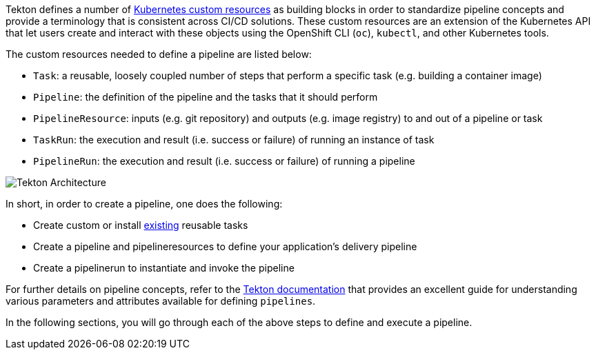 Tekton defines a number of link:https://kubernetes.io/docs/concepts/extend-kubernetes/api-extension/custom-resources/[Kubernetes custom resources] as building blocks in order to standardize pipeline concepts and provide a terminology that is consistent across CI/CD solutions. These custom resources are an extension of the Kubernetes API that let users create and interact with these objects using the OpenShift CLI (`oc`), `kubectl`, and other Kubernetes tools.

The custom resources needed to define a pipeline are listed below:

* `Task`: a reusable, loosely coupled number of steps that perform a specific task (e.g. building a container image)
* `Pipeline`: the definition of the pipeline and the tasks that it should perform
* `PipelineResource`: inputs (e.g. git repository) and outputs (e.g. image registry) to and out of a pipeline or task
* `TaskRun`: the execution and result (i.e. success or failure) of running an instance of task
* `PipelineRun`: the execution and result (i.e. success or failure) of running a pipeline

image:images/tekton-architecture.svg[Tekton Architecture]

In short, in order to create a pipeline, one does the following:

* Create custom or install link:https://github.com/tektoncd/catalog[existing] reusable tasks
* Create a pipeline and pipelineresources to define your application's delivery pipeline
* Create a pipelinerun to instantiate and invoke the pipeline

For further details on pipeline concepts, refer to the link:https://github.com/tektoncd/pipeline/tree/master/docs#learn-more[Tekton documentation] that provides an excellent guide for understanding various parameters and attributes available for defining `pipelines`.

In the following sections, you will go through each of the above steps to define and execute a pipeline.
